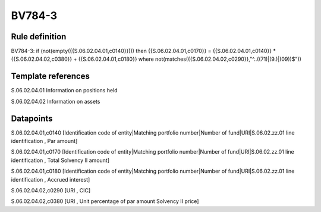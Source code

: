 =======
BV784-3
=======

Rule definition
---------------

BV784-3: if (not(empty({{S.06.02.04.01,c0140}}))) then {{S.06.02.04.01,c0170}} = {{S.06.02.04.01,c0140}} * {{S.06.02.04.02,c0380}} + {{S.06.02.04.01,c0180}} where not(matches({{S.06.02.04.02,c0290}},"^..((71)|(9.)|(09))$"))


Template references
-------------------

S.06.02.04.01 Information on positions held

S.06.02.04.02 Information on assets


Datapoints
----------

S.06.02.04.01,c0140 [Identification code of entity|Matching portfolio number|Number of fund|URI|S.06.02.zz.01 line identification , Par amount]

S.06.02.04.01,c0170 [Identification code of entity|Matching portfolio number|Number of fund|URI|S.06.02.zz.01 line identification , Total Solvency II amount]

S.06.02.04.01,c0180 [Identification code of entity|Matching portfolio number|Number of fund|URI|S.06.02.zz.01 line identification , Accrued interest]

S.06.02.04.02,c0290 [URI , CIC]

S.06.02.04.02,c0380 [URI , Unit percentage of par amount Solvency II price]




